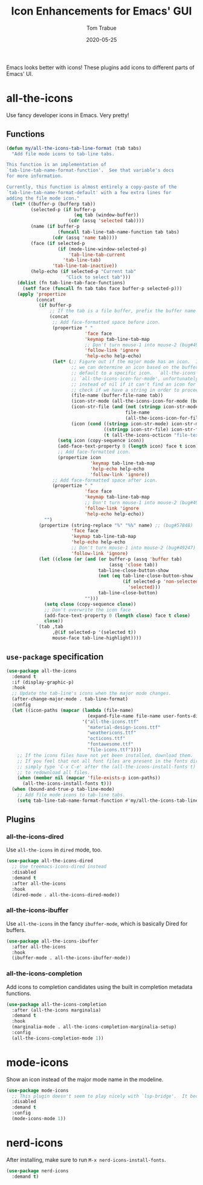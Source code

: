 #+TITLE:   Icon Enhancements for Emacs' GUI
#+AUTHOR:  Tom Trabue
#+EMAIL:   tom.trabue@gmail.com
#+DATE:    2020-05-25
#+TAGS:    icon icons gui nerd all the mode
#+STARTUP: fold

Emacs looks better with icons! These plugins add icons to different parts of
Emacs' UI.

* all-the-icons
Use fancy developer icons in Emacs.  Very pretty!

** Functions
#+begin_src emacs-lisp
  (defun my/all-the-icons-tab-line-format (tab tabs)
    "Add file mode icons to tab-line tabs.

  This function is an implementation of
  `tab-line-tab-name-format-function'.  See that variable's docs
  for more information.

  Currently, this function is almost entirely a copy-paste of the
  `tab-line-tab-name-format-default' with a few extra lines for
  adding the file mode icon."
    (let* ((buffer-p (bufferp tab))
           (selected-p (if buffer-p
                           (eq tab (window-buffer))
                         (cdr (assq 'selected tab))))
           (name (if buffer-p
                     (funcall tab-line-tab-name-function tab tabs)
                   (cdr (assq 'name tab))))
           (face (if selected-p
                     (if (mode-line-window-selected-p)
                         'tab-line-tab-current
                       'tab-line-tab)
                   'tab-line-tab-inactive))
           (help-echo (if selected-p "Current tab"
                        "Click to select tab")))
      (dolist (fn tab-line-tab-face-functions)
        (setf face (funcall fn tab tabs face buffer-p selected-p)))
      (apply 'propertize
             (concat
              (if buffer-p
                  ;; If the tab is a file buffer, prefix the buffer name with its mode icon.
                  (concat
                   ;; Add face-formatted space before icon.
                   (propertize " "
                               'face face
                               'keymap tab-line-tab-map
                               ;; Don't turn mouse-1 into mouse-2 (bug#49247)
                               'follow-link 'ignore
                               'help-echo help-echo)
                   (let* (;; Figure out if the major mode has an icon.  If so, use it. If not, see if
                          ;; we can determine an icon based on the buffer's file name.  Otherwise,
                          ;; default to a specific icon.  `all-the-icons' functions, such as
                          ;; `all-the-icons-icon-for-mode', unfortunately return the major mode symbol
                          ;; instead of nil if it can't find an icon for a major mode, so we have to
                          ;; check if we have a string in order to proceed.
                          (file-name (buffer-file-name tab))
                          (icon-str-mode (all-the-icons-icon-for-mode (buffer-local-value 'major-mode tab)))
                          (icon-str-file (and (not (stringp icon-str-mode))
                                              file-name
                                              (all-the-icons-icon-for-file file-name)))
                          (icon (cond ((stringp icon-str-mode) icon-str-mode)
                                      ((stringp icon-str-file) icon-str-file)
                                      (t (all-the-icons-octicon "file-text")))))
                     (setq icon (copy-sequence icon))
                     (add-face-text-property 0 (length icon) face t icon)
                     ;; Add face-formatted icon.
                     (propertize icon
                                 'keymap tab-line-tab-map
                                 'help-echo help-echo
                                 'follow-link 'ignore))
                   ;; Add face-formatted space after icon.
                   (propertize " "
                               'face face
                               'keymap tab-line-tab-map
                               ;; Don't turn mouse-1 into mouse-2 (bug#49247)
                               'follow-link 'ignore
                               'help-echo help-echo))
                "")
              (propertize (string-replace "%" "%%" name) ;; (bug#57848)
                          'face face
                          'keymap tab-line-tab-map
                          'help-echo help-echo
                          ;; Don't turn mouse-1 into mouse-2 (bug#49247)
                          'follow-link 'ignore)
              (let ((close (or (and (or buffer-p (assq 'buffer tab)
                                        (assq 'close tab))
                                    tab-line-close-button-show
                                    (not (eq tab-line-close-button-show
                                             (if selected-p 'non-selected
                                               'selected)))
                                    tab-line-close-button)
                               "")))
                (setq close (copy-sequence close))
                ;; Don't overwrite the icon face
                (add-face-text-property 0 (length close) face t close)
                close))
             `(tab ,tab
                   ,@(if selected-p '(selected t))
                   mouse-face tab-line-highlight))))
#+end_src

** =use-package= specification
#+begin_src emacs-lisp
  (use-package all-the-icons
    :demand t
    :if (display-graphic-p)
    :hook
    ;; Update the tab-line's icons when the major mode changes.
    (after-change-major-mode . tab-line-format)
    :config
    (let ((icon-paths (mapcar (lambda (file-name)
                                (expand-file-name file-name user-fonts-dir))
                              '("all-the-icons.ttf"
                                "material-design-icons.ttf"
                                "weathericons.ttf"
                                "octicons.ttf"
                                "fontawesome.ttf"
                                "file-icons.ttf"))))
      ;; If the icons files have not yet been installed, download them.
      ;; If you feel that not all font files are present in the fonts dir, then
      ;; simply type 'C-x C-e' after the (all-the-icons-install-fonts t) sexp
      ;; to redownload all files.
      (when (member nil (mapcar 'file-exists-p icon-paths))
        (all-the-icons-install-fonts t)))
    (when (bound-and-true-p tab-line-mode)
      ;; Add file mode icons to tab-line tabs.
      (setq tab-line-tab-name-format-function #'my/all-the-icons-tab-line-format)))
#+end_src

** Plugins
*** all-the-icons-dired
Use =all-the-icons= in =dired= mode, too.

#+begin_src emacs-lisp
  (use-package all-the-icons-dired
    ;; Use treemacs-icons-dired instead
    :disabled
    :demand t
    :after all-the-icons
    :hook
    (dired-mode . all-the-icons-dired-mode))
#+end_src

*** all-the-icons-ibuffer
Use =all-the-icons= in the fancy =ibuffer-mode=, which is basically Dired for
buffers.

#+begin_src emacs-lisp
  (use-package all-the-icons-ibuffer
    :after all-the-icons
    :hook
    (ibuffer-mode . all-the-icons-ibuffer-mode))
#+end_src

*** all-the-icons-completion
Add icons to completion candidates using the built in completion metadata functions.

#+begin_src emacs-lisp
  (use-package all-the-icons-completion
    :after (all-the-icons marginalia)
    :demand t
    :hook
    (marginalia-mode . all-the-icons-completion-marginalia-setup)
    :config
    (all-the-icons-completion-mode 1))
#+end_src

* mode-icons
Show an icon instead of the major mode name in the modeline.

#+begin_src emacs-lisp
  (use-package mode-icons
    ;; This plugin doesn't seem to play nicely with `lsp-bridge'.  It becomes very CPU-intensive.
    :disabled
    :demand t
    :config
    (mode-icons-mode 1))
#+end_src

* nerd-icons
After installing, make sure to run =M-x nerd-icons-install-fonts=.

#+begin_src emacs-lisp
  (use-package nerd-icons
    :demand t)
#+end_src
